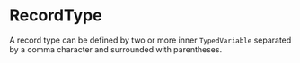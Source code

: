 #+options: toc:nil

* RecordType

A record type can be defined by two or more inner =TypedVariable= separated by a comma character and surrounded with parentheses.
